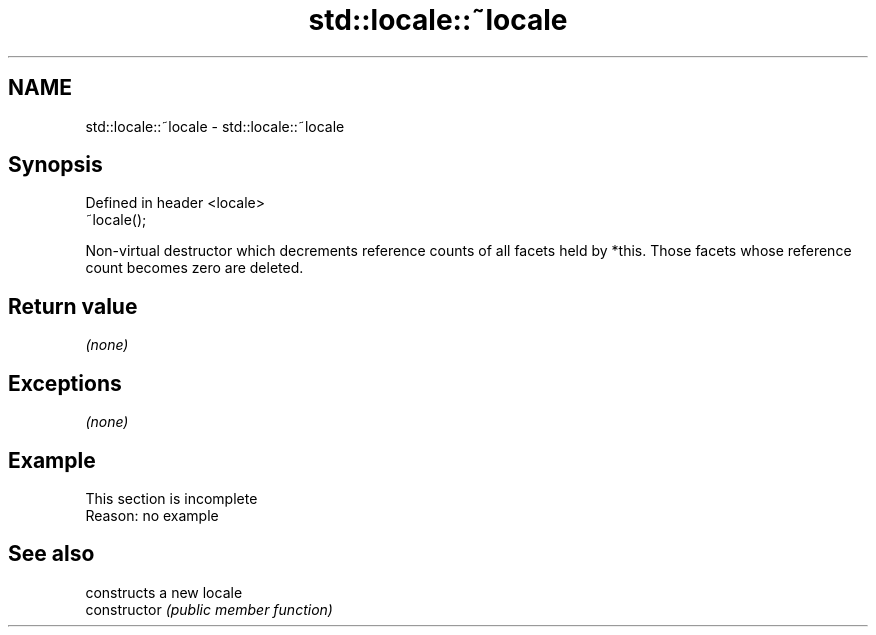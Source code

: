 .TH std::locale::~locale 3 "2020.03.24" "http://cppreference.com" "C++ Standard Libary"
.SH NAME
std::locale::~locale \- std::locale::~locale

.SH Synopsis

  Defined in header <locale>
  ~locale();

  Non-virtual destructor which decrements reference counts of all facets held by *this. Those facets whose reference count becomes zero are deleted.

.SH Return value

  \fI(none)\fP

.SH Exceptions

  \fI(none)\fP

.SH Example


   This section is incomplete
   Reason: no example


.SH See also


                constructs a new locale
  constructor   \fI(public member function)\fP




